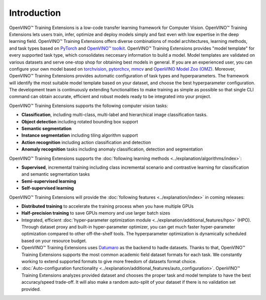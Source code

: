.. raw:: html

   <div style="margin-bottom:30px;">
   <img src="../../_static/logos/otx-log-black.png" alt="Logo" width="900" style="display:block;margin:auto;">
   </div>

Introduction
============

OpenVINO™ Training Extensions is a low-code transfer learning framework for Computer Vision. OpenVINO™ Training Extensions lets users train, infer, optimize and deploy models simply and fast even with low expertise in the deep learning field. OpenVINO™ Training Extensions offers diverse combinations of model architectures, learning methods, and task types based on `PyTorch <https://pytorch.org/>`_ and `OpenVINO™ toolkit <https://www.intel.com/content/www/us/en/developer/tools/openvino-toolkit/overview.html>`_. OpenVINO™ Training Extensions provides "model template" for every supported task type, which consolidates neccesary information to build a model. Model templates are validated on various datasets and serve one-stop shop for obtaining best models in general. If you are an experienced user, you can configure your own model based on `torchvision <https://pytorch.org/vision/stable/index.html>`_, `pytorchcv <https://github.com/osmr/imgclsmob>`_, `mmcv <https://github.com/open-mmlab/mmcv>`_ and `OpenVINO Model Zoo (OMZ) <https://github.com/openvinotoolkit/open_model_zoo>`_. Moreover, OpenVINO™ Training Extensions provides automatic configuration of task types and hyperparameters. The framework will identify the most suitable model template based on your dataset, and choose the best hyperparameter configuration. The development team is continuously extending functionalities to make training as simple as possible so that single CLI command can obtain accurate, efficient and robust models ready to be integrated into your project.

OpenVINO™ Training Extensions supports the following computer vision tasks:

- **Classification**, including multi-class, multi-label and hierarchical image classification tasks.
- **Object detection** including rotated bounding box support
- **Semantic segmentation**
- **Instance segmentation** including tiling algorithm support
- **Action recognition** including action classification and detection
- **Anomaly recognition** tasks including anomaly classification, detection and segmentation

OpenVINO™ Training Extensions supports the :doc:`following learning methods <../explanation/algorithms/index>`:

- **Supervised**, incremental training including class incremental scenario and contrastive learning for classification and semantic segmentation tasks
- **Semi-supervised learning**
- **Self-supervised learning**

OpenVINO™ Training Extensions will provide the :doc:`following features <../explanation/index>` in coming releases:

- **Distributed training** to accelerate the training process when you have multiple GPUs
- **Half-precision training** to save GPUs memory and use larger batch sizes
- Integrated, efficient :doc:`hyper-parameter optimization module <../explanation/additional_features/hpo>` (HPO). Through dataset proxy and built-in hyper-parameter optimizer, you can get much faster hyper-parameter optimization compared to other off-the-shelf tools. The hyperparameter optimization is dynamically scheduled based on your resource budget.
- OpenVINO™ Training Extensions uses `Datumaro <https://openvinotoolkit.github.io/datumaro/docs/>`_ as the backend to hadle datasets. Thanks to that, OpenVINO™ Training Extensions supports the most common academic field dataset formats for each task. We constantly working to extend supported formats to give more freedom of datasets format choice.
- :doc:`Auto-configuration functionality <../explanation/additional_features/auto_configuration>`. OpenVINO™ Training Extensions analyzes provided dataset and chooses the proper task and model template to have the best accuracy/speed trade-off. It will also make a random auto-split of your dataset if there is no validation set provided.
